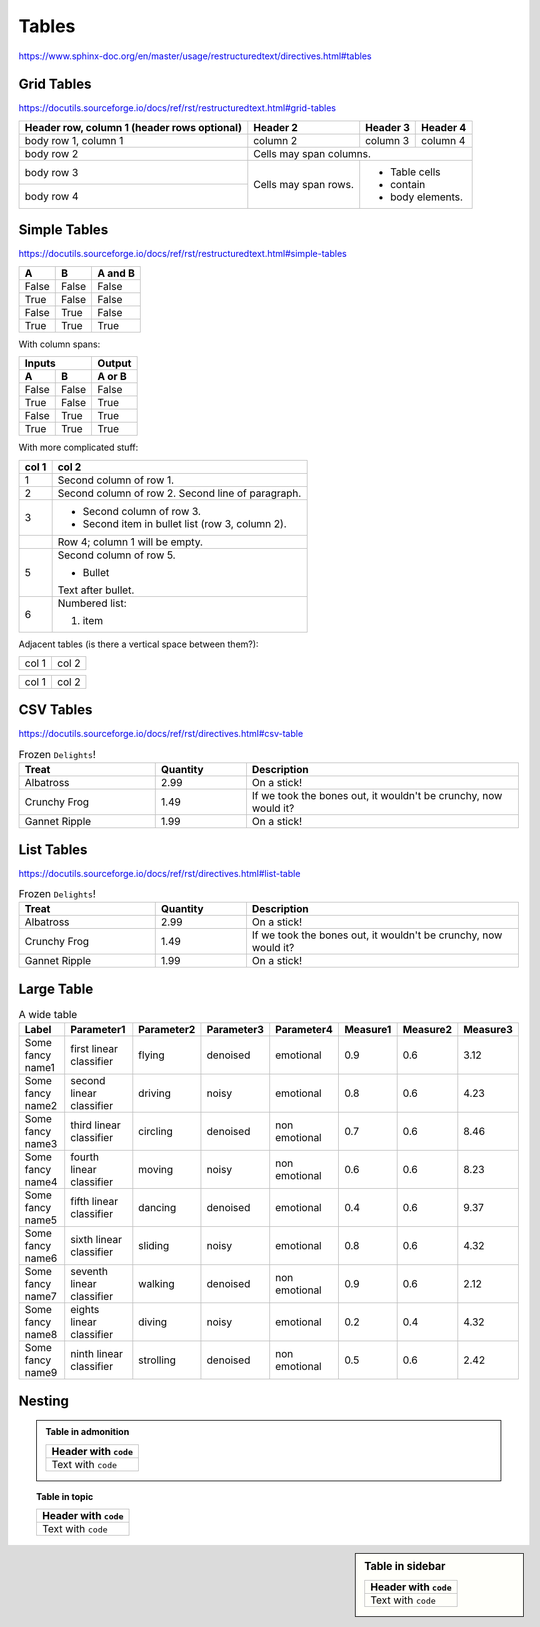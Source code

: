 Tables
======

https://www.sphinx-doc.org/en/master/usage/restructuredtext/directives.html#tables


Grid Tables
-----------

https://docutils.sourceforge.io/docs/ref/rst/restructuredtext.html#grid-tables

+------------------------+------------+----------+----------+
| Header row, column 1   | Header 2   | Header 3 | Header 4 |
| (header rows optional) |            |          |          |
+========================+============+==========+==========+
| body row 1, column 1   | column 2   | column 3 | column 4 |
+------------------------+------------+----------+----------+
| body row 2             | Cells may span columns.          |
+------------------------+------------+---------------------+
| body row 3             | Cells may  | - Table cells       |
+------------------------+ span rows. | - contain           |
| body row 4             |            | - body elements.    |
+------------------------+------------+---------------------+


Simple Tables
-------------

https://docutils.sourceforge.io/docs/ref/rst/restructuredtext.html#simple-tables

=====  =====  =======
  A      B    A and B
=====  =====  =======
False  False  False
True   False  False
False  True   False
True   True   True
=====  =====  =======

With column spans:

=====  =====  ======
   Inputs     Output
------------  ------
  A      B    A or B
=====  =====  ======
False  False  False
True   False  True
False  True   True
True   True   True
=====  =====  ======

With more complicated stuff:

=====  =====
col 1  col 2
=====  =====
1      Second column of row 1.
2      Second column of row 2.
       Second line of paragraph.
3      - Second column of row 3.

       - Second item in bullet
         list (row 3, column 2).
\      Row 4; column 1 will be empty.
5      Second column of row 5.

       - Bullet

       Text after bullet.
6      Numbered list:

       #. item
=====  =====

Adjacent tables (is there a vertical space between them?):

+-------+-------+
| col 1 | col 2 |
+-------+-------+

=====  =====
col 1  col 2
=====  =====

CSV Tables
----------

https://docutils.sourceforge.io/docs/ref/rst/directives.html#csv-table

.. csv-table:: Frozen ``Delights``!
   :header: "Treat", "Quantity", "Description"
   :widths: 15, 10, 30

   "Albatross", 2.99, "On a stick!"
   "Crunchy Frog", 1.49, "If we took the bones out, it wouldn't be
   crunchy, now would it?"
   "Gannet Ripple", 1.99, "On a stick!"


List Tables
-----------

https://docutils.sourceforge.io/docs/ref/rst/directives.html#list-table

.. list-table:: Frozen ``Delights``!
   :widths: 15 10 30
   :header-rows: 1

   * - Treat
     - Quantity
     - Description
   * - Albatross
     - 2.99
     - On a stick!
   * - Crunchy Frog
     - 1.49
     - If we took the bones out, it wouldn't be
       crunchy, now would it?
   * - Gannet Ripple
     - 1.99
     - On a stick!


Large Table
-----------

.. csv-table:: A wide table
    :header: Label,Parameter1,Parameter2,Parameter3,Parameter4,Measure1,Measure2,Measure3

    Some fancy name1,first linear classifier,flying,denoised,emotional,0.9,0.6,3.12
    Some fancy name2,second linear classifier,driving,noisy,emotional,0.8,0.6,4.23
    Some fancy name3,third linear classifier,circling,denoised,non emotional,0.7,0.6,8.46
    Some fancy name4,fourth linear classifier,moving,noisy,non emotional,0.6,0.6,8.23
    Some fancy name5,fifth linear classifier,dancing,denoised,emotional,0.4,0.6,9.37
    Some fancy name6,sixth linear classifier,sliding,noisy,emotional,0.8,0.6,4.32
    Some fancy name7,seventh linear classifier,walking,denoised,non emotional,0.9,0.6,2.12
    Some fancy name8,eights linear classifier,diving,noisy,emotional,0.2,0.4,4.32
    Some fancy name9,ninth linear classifier,strolling,denoised,non emotional,0.5,0.6,2.42



Nesting
-------

.. admonition:: Table in admonition

    +----------------------+
    | Header with ``code`` |
    +======================+
    |  Text with ``code``  |
    +----------------------+

.. topic:: Table in topic

    +----------------------+
    | Header with ``code`` |
    +======================+
    |  Text with ``code``  |
    +----------------------+

.. sidebar:: Table in sidebar

    +----------------------+
    | Header with ``code`` |
    +======================+
    |  Text with ``code``  |
    +----------------------+
